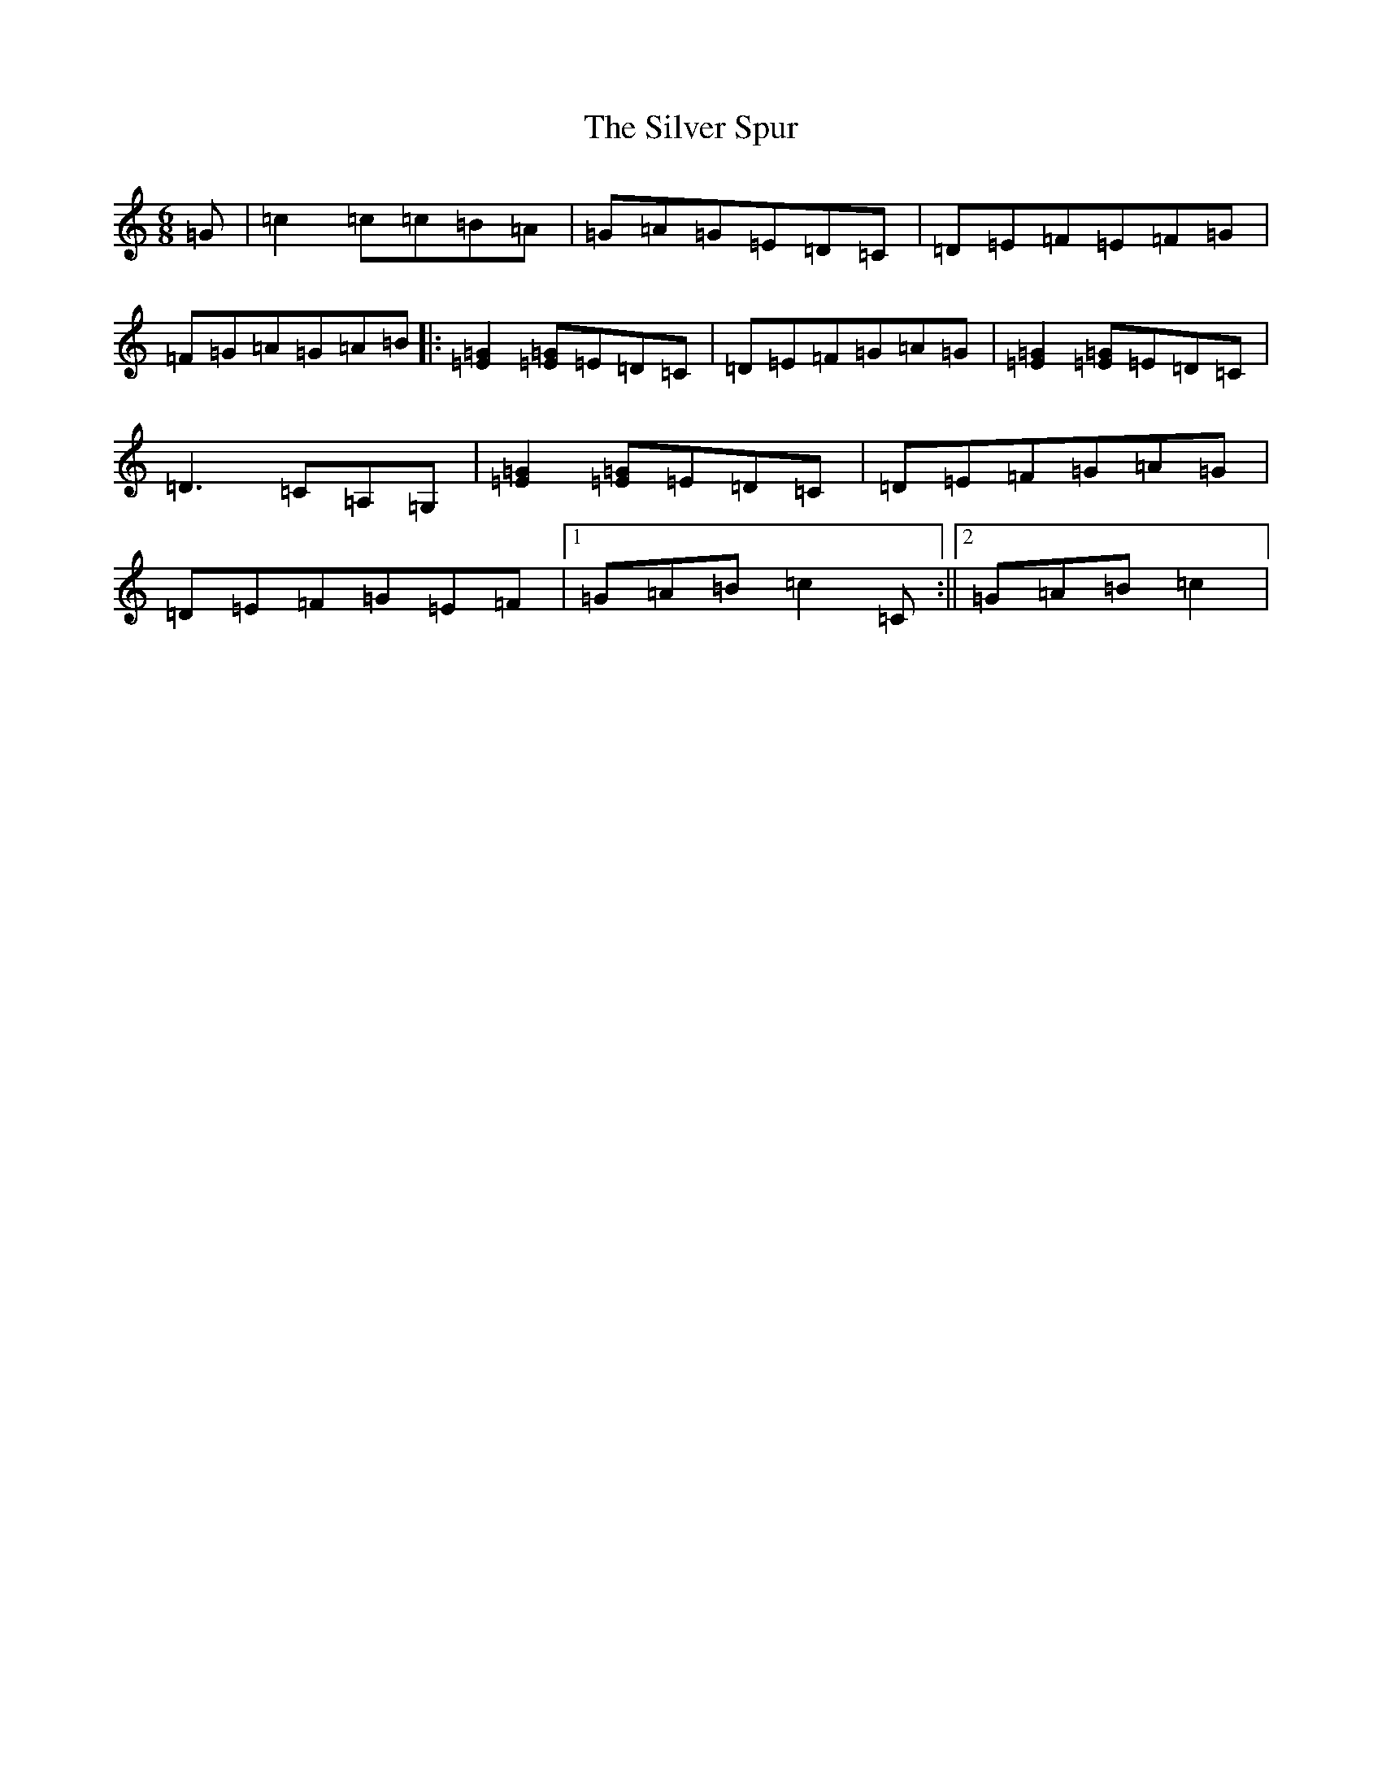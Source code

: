 X: 19466
T: Silver Spur, The
S: https://thesession.org/tunes/757#setting757
Z: D Major
R: jig
M: 6/8
L: 1/8
K: C Major
=G|=c2=c=c=B=A|=G=A=G=E=D=C|=D=E=F=E=F=G|=F=G=A=G=A=B|:[=E2=G2][=E=G]=E=D=C|=D=E=F=G=A=G|[=E2=G2][=E=G]=E=D=C|=D3=C=A,=G,|[=E2=G2][=E=G]=E=D=C|=D=E=F=G=A=G|=D=E=F=G=E=F|1=G=A=B=c2=C:||2=G=A=B=c2|